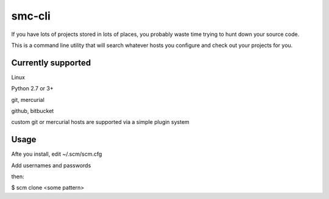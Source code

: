 smc-cli
=======

If you have lots of projects stored in lots of places, you probably waste time trying to hunt down your source code.

This is a command line utility that will search whatever hosts you configure and check out your projects for you.


Currently supported
-------------------

Linux                                                                                                                                  

Python 2.7 or 3+ 

git, mercurial

github, bitbucket

custom git or mercurial hosts are supported via a simple plugin system

Usage
-----
Afte you install, edit ~/.scm/scm.cfg

Add usernames and passwords

then:

$ scm clone <some pattern>
